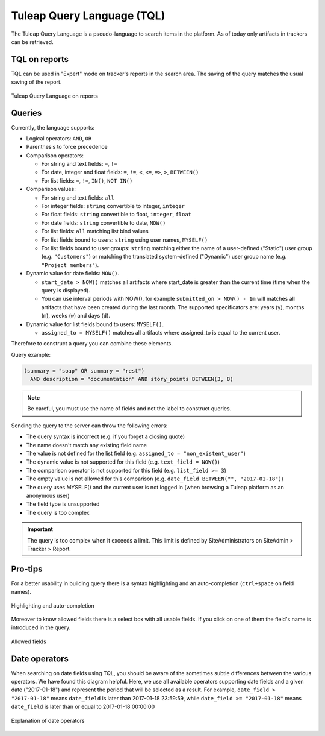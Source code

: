 Tuleap Query Language (TQL)
===========================

The Tuleap Query Language is a pseudo-language to search items in the platform. As of today
only artifacts in trackers can be retrieved.

TQL on reports
--------------

TQL can be used in "Expert" mode on tracker's reports in the search area.
The saving of the query matches the usual saving of the report.

.. figure:: ../images/screenshots/tql/expert_query.png
   :align: center
   :alt: Tracker Welcome Screen
   :name: Tracker Welcome Screen

   Tuleap Query Language on reports

Queries
-------

Currently, the language supports:

- Logical operators: ``AND``, ``OR``
- Parenthesis to force precedence
- Comparison operators:

  * For string and text fields: ``=``, ``!=``
  * For date, integer and float fields: ``=``, ``!=``, ``<``, ``<=``, ``=>``, ``>``, ``BETWEEN()``
  * For list fields: ``=``, ``!=``, ``IN()``, ``NOT IN()``

- Comparison values:

  * For string and text fields: ``all``
  * For integer fields: ``string`` convertible to integer, ``integer``
  * For float fields: ``string`` convertible to float,  ``integer``, ``float``
  * For date fields: ``string`` convertible to date, ``NOW()``
  * For list fields: ``all`` matching list bind values
  * For list fields bound to users: ``string`` using user names, ``MYSELF()``
  * For list fields bound to user groups: ``string`` matching either the name of a user-defined ("Static") user group (e.g. ``"Customers"``) or matching the translated system-defined ("Dynamic") user group name (e.g. ``"Project members"``).

- Dynamic value for date fields: ``NOW()``.

  * ``start_date > NOW()`` matches all artifacts where start_date is greater than the current time (time when the query
    is displayed).
  * You can use interval periods with NOW(), for example ``submitted_on > NOW() - 1m`` will matches
    all artifacts that have been created during the last month. The supported specificators are: years (``y``),
    months (``m``), weeks (``w``) and days (``d``).

- Dynamic value for list fields bound to users: ``MYSELF()``.

  * ``assigned_to = MYSELF()`` matches all artifacts where assigned_to is equal to the current user.

Therefore to construct a query you can combine these elements.

Query example:

.. code-block:: sql

    (summary = "soap" OR summary = "rest")
      AND description = "documentation" AND story_points BETWEEN(3, 8)

.. NOTE:: Be careful, you must use the name of fields and not the label to construct queries.

Sending the query to the server can throw the following errors:

- The query syntax is incorrect (e.g. if you forget a closing quote)
- The name doesn't match any existing field name
- The value is not defined for the list field (e.g. ``assigned_to = "non_existent_user"``)
- The dynamic value is not supported for this field (e.g. ``text_field = NOW()``)
- The comparison operator is not supported for this field (e.g. ``list_field >= 3``)
- The empty value is not allowed for this comparison (e.g. ``date_field BETWEEN("", "2017-01-18")``)
- The query uses MYSELF() and the current user is not logged in (when browsing a Tuleap platform as an anonymous user)
- The field type is unsupported
- The query is too complex

.. IMPORTANT:: The query is too complex when it exceeds a limit. This limit is defined by SiteAdministrators on SiteAdmin > Tracker > Report.

Pro-tips
--------

For a better usability in building query there is a syntax highlighting
and an auto-completion (``ctrl+space`` on field names).

.. figure:: ../images/screenshots/tql/expert_query_autocompletion.png
   :align: center
   :alt: Tracker Welcome Screen
   :name: Tracker Welcome Screen

   Highlighting and auto-completion

Moreover to know allowed fields there is a select box with all usable
fields. If you click on one of them the field's name is introduced in
the query.

.. figure:: ../images/screenshots/tql/expert_query_allowed_fields.png
   :align: center
   :alt: Tracker Welcome Screen
   :name: Tracker Welcome Screen

   Allowed fields

Date operators
--------------

When searching on date fields using TQL, you should be aware of the sometimes subtle differences between the various operators. We have found this diagram helpful. Here, we use all available operators supporting date fields and a given date ("2017-01-18") and represent the period that will be selected as a result. For example, ``date_field > "2017-01-18"`` means ``date_field`` is later than 2017-01-18 23:59:59, while ``date_field >= "2017-01-18"`` means ``date_field`` is later than or equal to 2017-01-18 00:00:00

.. figure:: ../images/diagrams/tql/expert_query_date_operators.png
   :align: center
   :alt: Explanation of date operators
   :name: Explanation of date operators

   Explanation of date operators
